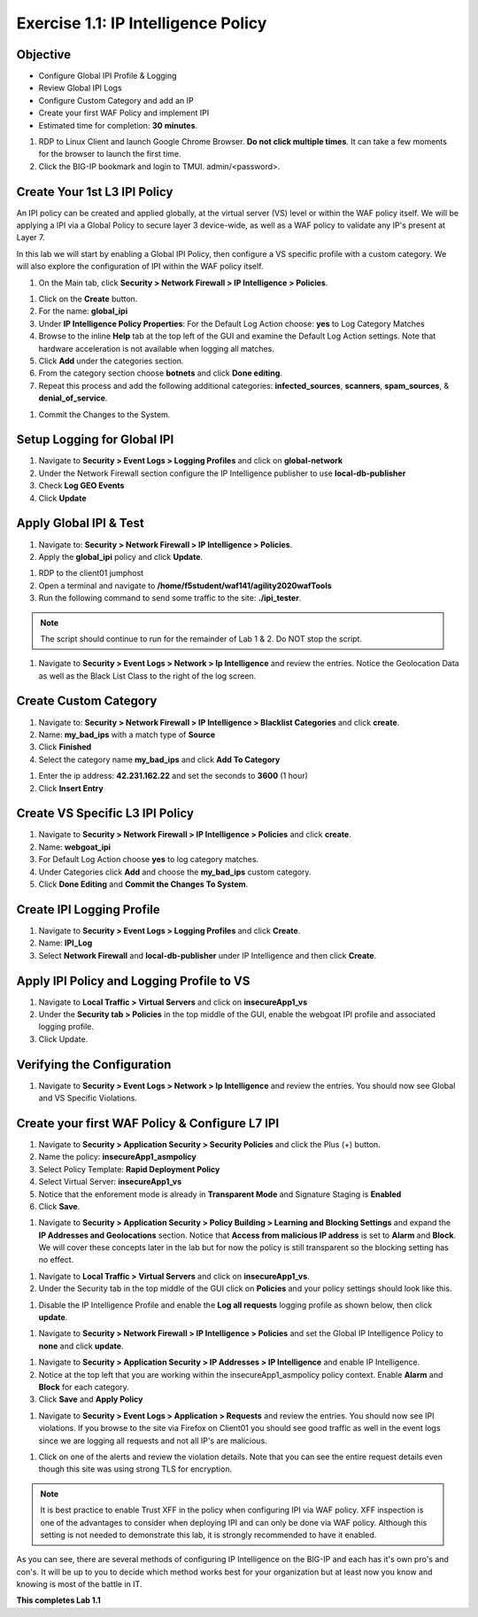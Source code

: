 Exercise 1.1: IP Intelligence Policy
---------------------------------------
Objective
~~~~~~~~~

- Configure Global IPI Profile & Logging
- Review Global IPI Logs
- Configure Custom Category and add an IP 
- Create your first WAF Policy and implement IPI  

- Estimated time for completion: **30** **minutes**.

#. RDP to Linux Client and launch Google Chrome Browser. **Do not click multiple times**. It can take a few moments for the browser to launch the first time. 

#. Click the BIG-IP bookmark and login to TMUI. admin/<password>. 

Create Your 1st L3 IPI Policy
~~~~~~~~~~~~~~~~~~~~~~~~~~~~~
An IPI policy can be created and applied globally, at the virtual server (VS) level or within the WAF policy itself. 
We will be applying a IPI via a Global Policy to secure layer 3 device-wide, as well as a WAF policy to validate any IP's present at Layer 7. 

.. image:: images/ipi_options.png
  :width: 600 px

In this lab we will start by enabling a Global IPI Policy, then configure a VS specific profile with a custom category. 
We will also explore the configuration of IPI within the WAF policy itself. 

#. On the Main tab, click **Security > Network Firewall > IP Intelligence > Policies**. 


.. image:: images/ipi.png
  :width: 600 px

#. Click on the **Create** button. 

#. For the name:  **global_ipi** 

#. Under **IP Intelligence Policy Properties**: For the Default Log Action choose: **yes** to Log Category Matches

#. Browse to the inline **Help** tab at the top left of the GUI and examine the Default Log Action settings. Note that hardware acceleration is not available when logging all matches. 

#. Click **Add** under the categories section. 

#. From the category section choose **botnets** and click **Done editing**.

#. Repeat this process and add the following additional categories: **infected_sources**, **scanners**, **spam_sources**, & **denial_of_service**.

.. image:: images/ipi_global.png
  :width: 600 px

#. Commit the Changes to the System.

Setup Logging for Global IPI
~~~~~~~~~~~~~~~~~~~~~~~~~~~~~
#. Navigate to **Security > Event Logs > Logging Profiles** and click on **global-network**
#. Under the Network Firewall section configure the IP Intelligence publisher to use **local-db-publisher**
#. Check **Log GEO Events**
#. Click **Update**

.. image:: images/ipi_global_log.png
  :width: 600 px

Apply Global IPI & Test
~~~~~~~~~~~~~~~~~~~~~~~~~~~~~
#. Navigate to: **Security > Network Firewall > IP Intelligence > Policies**.
#. Apply the **global_ipi** policy and click **Update**.

.. image:: images/global_policy.png
  :width: 600 px

#. RDP to the client01 jumphost
#. Open a terminal and navigate to **/home/f5student/waf141/agility2020wafTools**
#. Run the following command to send some traffic to the site: **./ipi_tester**.

.. NOTE:: The script should continue to run for the remainder of Lab 1 & 2. Do NOT stop the script. 

#. Navigate to **Security > Event Logs > Network > Ip Intelligence** and review the entries. Notice the Geolocation Data as well as the Black List Class to the right of the log screen. 

.. image:: images/global_event.png
  :width: 600 px

Create Custom Category 
~~~~~~~~~~~~~~~~~~~~~~~~~~~~~
#. Navigate to: **Security > Network Firewall > IP Intelligence > Blacklist Categories** and click **create**.
#. Name: **my_bad_ips** with a match type of **Source**
#. Click **Finished**
#. Select the category name **my_bad_ips** and click **Add To Category**

.. image:: images/add_to_cat.png
  :width: 600 px

#. Enter the ip address: **42.231.162.22** and set the seconds to **3600** (1 hour)
#. Click **Insert Entry**

.. image:: images/add_ip.png
  :width: 600 px

Create VS Specific L3 IPI Policy
~~~~~~~~~~~~~~~~~~~~~~~~~~~~~~~~~
#. Navigate to  **Security > Network Firewall > IP Intelligence > Policies** and click **create**. 
#. Name: **webgoat_ipi**
#. For Default Log Action choose **yes** to log category matches. 
#. Under Categories click **Add** and choose the **my_bad_ips** custom category. 
#. Click **Done Editing** and **Commit the Changes To System**.

.. image:: images/webgoat_ipi.png
  :width: 600 px

Create IPI Logging Profile
~~~~~~~~~~~~~~~~~~~~~~~~~~~~~~~~~
#. Navigate to **Security > Event Logs > Logging Profiles** and click **Create**.
#. Name: **IPI_Log**
#. Select **Network Firewall** and **local-db-publisher** under IP Intelligence and then click **Create**.

.. image:: images/ipi_log.png
  :width: 600 px

Apply IPI Policy and Logging Profile to VS
~~~~~~~~~~~~~~~~~~~~~~~~~~~~~~~~~~~~~~~~~~~~
#. Navigate to **Local Traffic > Virtual Servers** and click on **insecureApp1_vs**
#. Under the **Security tab > Policies** in the top middle of the GUI, enable the webgoat IPI profile and associated logging profile.
#. Click Update.

.. image:: images/vs_sec.png
  :width: 600 px

Verifying the Configuration
~~~~~~~~~~~~~~~~~~~~~~~~~~~~~~~~~~~~~~~~~~~~
#. Navigate to **Security > Event Logs > Network > Ip Intelligence** and review the entries. You should now see Global and VS Specific Violations.

.. image:: images/vs_spec.png
  :width: 600 px

Create your first WAF Policy & Configure L7 IPI
~~~~~~~~~~~~~~~~~~~~~~~~~~~~~~~~~~~~~~~~~~~~~~~~~~
#. Navigate to **Security > Application Security > Security Policies** and click the Plus (+) button. 
#. Name the policy: **insecureApp1_asmpolicy**
#. Select Policy Template: **Rapid Deployment Policy**
#. Select Virtual Server: **insecureApp1_vs**
#. Notice that the enforement mode is already in **Transparent Mode** and Signature Staging is **Enabled**
#. Click **Save**.

.. image:: images/waf_policy.png
  :width: 600 px

#. Navigate to **Security > Application Security > Policy Building > Learning and Blocking Settings** and expand the **IP Addresses and Geolocations** section. Notice that **Access from malicious IP address** is set to **Alarm** and **Block**. We will cover these concepts later in the lab but for now the policy is still transparent so the blocking setting has no effect. 

.. image:: images/ipi_asm.png
  :width: 600 px

#. Navigate to **Local Traffic > Virtual Servers** and click on **insecureApp1_vs**.
#. Under the Security tab in the top middle of the GUI click on **Policies** and your policy settings should look like this. 

.. image:: images/policy_setting.png
  :width: 600 px

#. Disable the IP Intelligence Profile and enable the **Log all requests** logging profile as shown below, then click **update**. 

.. image:: images/policy_mod.png
  :width: 600 px

#. Navigate to **Security > Network Firewall > IP Intelligence > Policies** and set the Global IP Intelligence Policy to **none** and click **update**. 

.. image:: images/disable_global.png
  :width: 600 px

#. Navigate to **Security > Application Security > IP Addresses > IP Intelligence** and enable IP Intelligence. 
#. Notice at the top left that you are working within the insecureApp1_asmpolicy policy context. Enable **Alarm** and **Block** for each category. 
#. Click **Save** and **Apply Policy**

.. image:: images/waf_ipi.png
  :width: 600 px


#. Navigate to **Security > Event Logs > Application > Requests** and review the entries. You should now see IPI violations. If you browse to the site via Firefox on Client01 you should see good traffic as well in the event logs since we are logging all requests and not all IP's are malicious. 

.. image:: images/events.png
  :width: 600 px

#. Click on one of the alerts and review the violation details. Note that you can see the entire request details even though this site was using strong TLS for encryption. 

.. image:: images/alert.png
  :width: 600 px

.. NOTE:: It is best practice to enable Trust XFF in the policy when configuring IPI via WAF policy. XFF inspection is one of the advantages to consider when deploying IPI and can only be done via WAF policy. Although this setting is not needed to demonstrate this lab, it is strongly recommended to have it enabled. 

.. image:: images/trust_xff.png
  :width: 600 px

As you can see, there are several methods of configuring IP Intelligence on the BIG-IP and each has it's own pro's and con's. It will be up to you to decide which method works best for your organization but at least now you know and knowing is most of the battle in IT. 

**This completes Lab 1.1**
